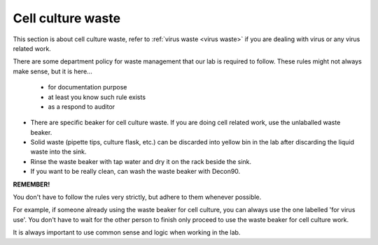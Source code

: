 .. _cell culture waste:

Cell culture waste
==================

This section is about cell culture waste, refer to :ref:`virus waste <virus waste>` if you are dealing with virus or any virus related work.

There are some department policy for waste management that our lab is required to follow. These rules might not always make sense, but it is here... 

    * for documentation purpose
    * at least you know such rule exists
    * as a respond to auditor

* There are specific beaker for cell culture waste. If you are doing cell related work, use the unlaballed waste beaker.
* Solid waste (pipette tips, culture flask, etc.) can be discarded into yellow bin in the lab after discarding the liquid waste into the sink. 
* Rinse the waste beaker with tap water and dry it on the rack beside the sink. 
* If you want to be really clean, can wash the waste beaker with Decon90. 


**REMEMBER!**

You don't have to follow the rules very strictly, but adhere to them whenever possible. 

For example, if someone already using the waste beaker for cell culture, you can always use the one labelled 'for virus use'. You don't have to wait for the other person to finish only proceed to use the waste beaker for cell culture work. 

It is always important to use common sense and logic when working in the lab. 